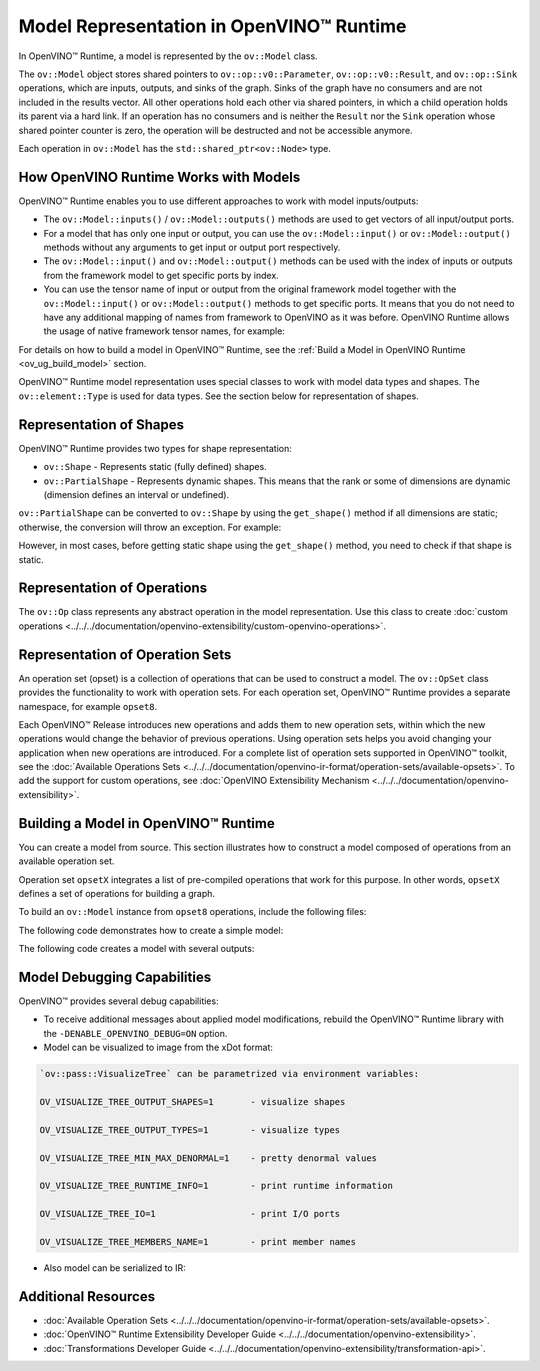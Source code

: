 .. {#openvino_docs_OV_UG_Model_Representation}

Model Representation in OpenVINO™ Runtime
===========================================


.. meta::
   :description: In OpenVINO™ Runtime a model is represented by special classes to work with model data types and shapes.


In OpenVINO™ Runtime, a model is represented by the ``ov::Model`` class.

The ``ov::Model`` object stores shared pointers to ``ov::op::v0::Parameter``, ``ov::op::v0::Result``, and ``ov::op::Sink`` operations,
which are inputs, outputs, and sinks of the graph. Sinks of the graph have no consumers and are not included in the results vector.
All other operations hold each other via shared pointers, in which a child operation holds its parent via a hard link. If an operation
has no consumers and is neither the ``Result`` nor the ``Sink`` operation whose shared pointer counter is zero, the operation will be
destructed and not be accessible anymore.

Each operation in ``ov::Model`` has the ``std::shared_ptr<ov::Node>`` type.

How OpenVINO Runtime Works with Models
#########################################

OpenVINO™ Runtime enables you to use different approaches to work with model inputs/outputs:

* The ``ov::Model::inputs()`` / ``ov::Model::outputs()``  methods are used to get vectors of all input/output ports.

* For a model that has only one input or output, you can use the ``ov::Model::input()`` or ``ov::Model::output()``  methods without
  any arguments to get input or output port respectively.

* The ``ov::Model::input()`` and ``ov::Model::output()``  methods can be used with the index of inputs or outputs from the framework
  model to get specific ports by index.

* You can use the tensor name of input or output from the original framework model together with the
  ``ov::Model::input()`` or ``ov::Model::output()`` methods to get specific ports. It means that you do not need to have any
  additional mapping of names from framework to OpenVINO as it was before. OpenVINO Runtime allows the usage of native framework
  tensor names, for example:

.. tab-set::

   .. tab-item:: Python
      :sync: py

      .. doxygensnippet:: docs/snippets/ov_model_snippets.py
         :language: cpp
         :fragment: [all_inputs_ouputs]

   .. tab-item:: C++
      :sync: cpp

      .. doxygensnippet:: docs/snippets/ov_model_snippets.cpp
         :language: cpp
         :fragment: [all_inputs_ouputs]


For details on how to build a model in OpenVINO™ Runtime, see the :ref:`Build a Model in OpenVINO Runtime <ov_ug_build_model>` section.

OpenVINO™ Runtime model representation uses special classes to work with model data types and shapes. The ``ov::element::Type``
is used for data types. See the section below for representation of shapes.

Representation of Shapes
###########################

OpenVINO™ Runtime provides two types for shape representation:

* ``ov::Shape`` - Represents static (fully defined) shapes.

* ``ov::PartialShape`` - Represents dynamic shapes. This means that the rank or some of dimensions are dynamic
  (dimension defines an interval or undefined).

``ov::PartialShape`` can be converted to ``ov::Shape`` by using the ``get_shape()`` method if all dimensions are static; otherwise,
the conversion will throw an exception. For example:

.. tab-set::

   .. tab-item:: Python
      :sync: py

      .. doxygensnippet:: docs/snippets/ov_model_snippets.py
         :language: cpp
         :fragment: [ov:partial_shape]

   .. tab-item:: C++
      :sync: cpp

      .. doxygensnippet:: docs/snippets/ov_model_snippets.cpp
         :language: cpp
         :fragment: [ov:partial_shape]


However, in most cases, before getting static shape using the ``get_shape()`` method, you need to check if that shape is static.

Representation of Operations
################################

The ``ov::Op`` class represents any abstract operation in the model representation. Use this class to create
:doc:`custom operations <../../../documentation/openvino-extensibility/custom-openvino-operations>`.

Representation of Operation Sets
######################################

An operation set (opset) is a collection of operations that can be used to construct a model. The ``ov::OpSet`` class provides
the functionality to work with operation sets.
For each operation set, OpenVINO™ Runtime provides a separate namespace, for example ``opset8``.

Each OpenVINO™ Release introduces new operations and adds them to new operation sets, within which the new operations would change
the behavior of previous operations. Using operation sets helps you avoid changing your application when new operations are introduced.
For a complete list of operation sets supported in OpenVINO™ toolkit, see the :doc:`Available Operations Sets <../../../documentation/openvino-ir-format/operation-sets/available-opsets>`.
To add the support for custom operations, see :doc:`OpenVINO Extensibility Mechanism <../../../documentation/openvino-extensibility>`.

.. _ov_ug_build_model:

Building a Model in OpenVINO™ Runtime
###########################################

You can create a model from source. This section illustrates how to construct a model composed of operations from an available operation set.

Operation set ``opsetX`` integrates a list of pre-compiled operations that work for this purpose. In other words, ``opsetX``
defines a set of operations for building a graph.

To build an ``ov::Model`` instance from ``opset8`` operations, include the following files:

.. tab-set::

   .. tab-item:: Python
      :sync: py

      .. doxygensnippet:: docs/snippets/ov_model_snippets.py
         :language: cpp
         :fragment: [import]

   .. tab-item:: C++
      :sync: cpp

      .. doxygensnippet:: docs/snippets/ov_model_snippets.cpp
         :language: cpp
         :fragment: [ov:include]


The following code demonstrates how to create a simple model:

.. tab-set::

   .. tab-item:: Python
      :sync: py

      .. doxygensnippet:: docs/snippets/ov_model_snippets.py
         :language: cpp
         :fragment: [ov:create_simple_model]

   .. tab-item:: C++
      :sync: cpp

      .. doxygensnippet:: docs/snippets/ov_model_snippets.cpp
         :language: cpp
         :fragment: [ov:create_simple_model]


The following code creates a model with several outputs:

.. tab-set::

   .. tab-item:: Python
      :sync: py

      .. doxygensnippet:: docs/snippets/ov_model_snippets.py
         :language: cpp
         :fragment: [ov:create_advanced_model]

   .. tab-item:: C++
      :sync: cpp

      .. doxygensnippet:: docs/snippets/ov_model_snippets.cpp
         :language: cpp
         :fragment: [ov:create_advanced_model]


Model Debugging Capabilities
###########################################

OpenVINO™ provides several debug capabilities:

* To receive additional messages about applied model modifications, rebuild the OpenVINO™ Runtime library with the
  ``-DENABLE_OPENVINO_DEBUG=ON`` option.

* Model can be visualized to image from the xDot format:

.. tab-set::

   .. tab-item:: Python
      :sync: py

      .. doxygensnippet:: docs/snippets/ov_model_snippets.py
         :language: cpp
         :fragment: [ov:visualize]

   .. tab-item:: C++
      :sync: cpp

      .. doxygensnippet:: docs/snippets/ov_model_snippets.cpp
         :language: cpp
         :fragment: [ov:visualize]


.. code-block:: sh

   `ov::pass::VisualizeTree` can be parametrized via environment variables:

   OV_VISUALIZE_TREE_OUTPUT_SHAPES=1       - visualize shapes

   OV_VISUALIZE_TREE_OUTPUT_TYPES=1        - visualize types

   OV_VISUALIZE_TREE_MIN_MAX_DENORMAL=1    - pretty denormal values

   OV_VISUALIZE_TREE_RUNTIME_INFO=1        - print runtime information

   OV_VISUALIZE_TREE_IO=1                  - print I/O ports

   OV_VISUALIZE_TREE_MEMBERS_NAME=1        - print member names


* Also model can be serialized to IR:

.. tab-set::

   .. tab-item:: Python
      :sync: py

      .. doxygensnippet:: docs/snippets/ov_model_snippets.py
         :language: cpp
         :fragment: [ov:serialize]

   .. tab-item:: C++
      :sync: cpp

      .. doxygensnippet:: docs/snippets/ov_model_snippets.cpp
         :language: cpp
         :fragment: [ov:serialize]


Additional Resources
########################

* :doc:`Available Operation Sets <../../../documentation/openvino-ir-format/operation-sets/available-opsets>`.
* :doc:`OpenVINO™ Runtime Extensibility Developer Guide <../../../documentation/openvino-extensibility>`.
* :doc:`Transformations Developer Guide <../../../documentation/openvino-extensibility/transformation-api>`.


